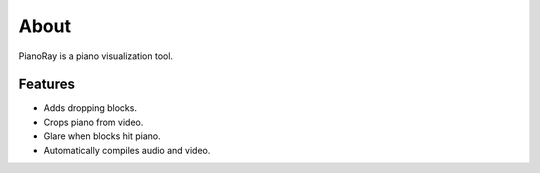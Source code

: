 About
=====

PianoRay is a piano visualization tool.

.. image:: ../furelise.jpg

Features
--------

- Adds dropping blocks.
- Crops piano from video.
- Glare when blocks hit piano.
- Automatically compiles audio and video.
